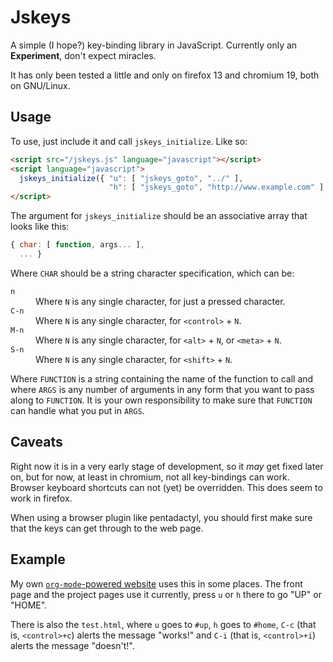 * Jskeys

  A simple (I hope?) key-binding library in JavaScript. Currently only
  an *Experiment*, don't expect miracles.

  It has only been tested a little and only on firefox 13 and chromium
  19, both on GNU/Linux.

** Usage

   To use, just include it and call =jskeys_initialize=. Like so:

   #+begin_src html
     <script src="/jskeys.js" language="javascript"></script>
     <script language="javascript">
       jskeys_initialize({ "u": [ "jskeys_goto", "../" ],
                           "h": [ "jskeys_goto", "http://www.example.com" ] });
     </script>
   #+end_src

   The argument for =jskeys_initialize= should be an associative array
   that looks like this:

   #+begin_src javascript
     { char: [ function, args... ],
       ... }
   #+end_src

   Where ~CHAR~ should be a string character specification, which can
   be:

   - ~n~ :: Where ~N~ is any single character, for just a pressed character.
   - ~C-n~ :: Where ~N~ is any single character, for ~<control>~ + ~N~.
   - ~M-n~ :: Where ~N~ is any single character, for ~<alt>~ + ~N~, or
            ~<meta>~ + ~N~.
   - ~S-n~ :: Where ~N~ is any single character, for ~<shift>~ + ~N~.

   Where ~FUNCTION~ is a string containing the name of the function to
   call and where ~ARGS~ is any number of arguments in any form that you
   want to pass along to ~FUNCTION~. It is your own responsibility to
   make sure that ~FUNCTION~ can handle what you put in ~ARGS~.

** Caveats

   Right now it is in a very early stage of development, so it /may/ get
   fixed later on, but for now, at least in chromium, not all
   key-bindings can work. Browser keyboard shortcuts can not (yet) be
   overridden. This does seem to work in firefox.

   When using a browser plugin like pentadactyl, you should first make
   sure that the keys can get through to the web page.

** Example

   My own [[http://org.ryuslash.org][~org-mode~-powered website]] uses this in some places. The
   front page and the project pages use it currently, press ~u~ or ~h~
   there to go "UP" or "HOME".

   There is also the ~test.html~, where ~u~ goes to ~#up~, ~h~ goes to ~#home~,
   ~C-c~ (that is, ~<control>+c~) alerts the message "works!" and ~C-i~
   (that is, ~<control>+i~) alerts the message "doesn't!".
